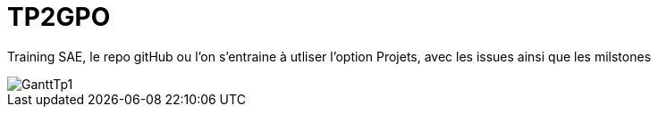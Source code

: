 # TP2GPO

Training SAE, le repo gitHub ou l'on s'entraine à utliser l'option Projets, avec les issues ainsi que les milstones


image::GanttTp1.jpg[]